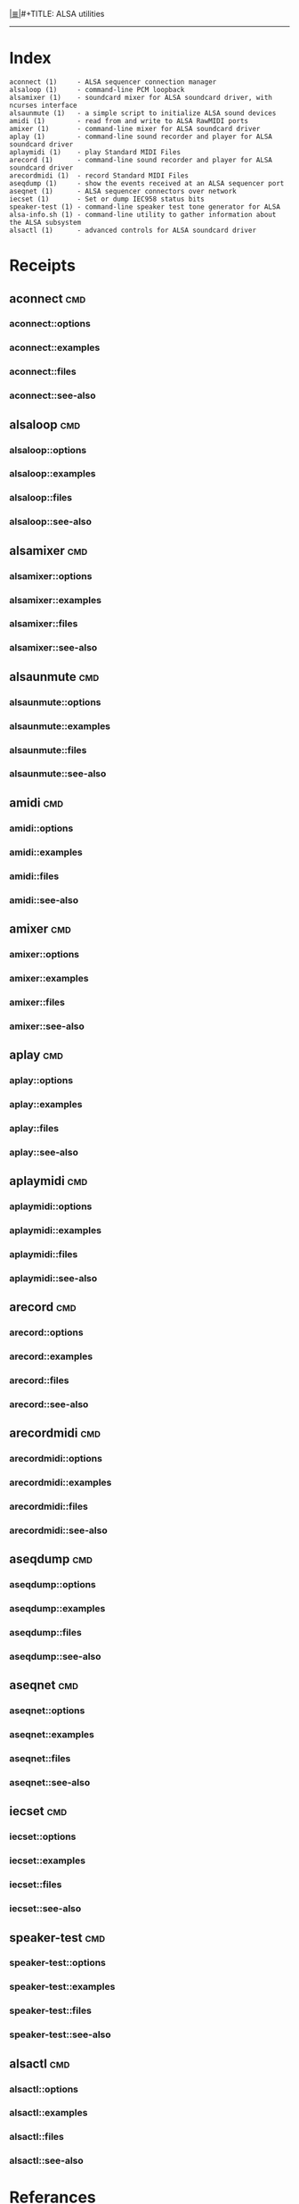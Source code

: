 # File           : cix-alsa-utils.org
# Created        : <2016-11-24 Thu 23:51:51 GMT>
# Modified  : <2017-1-20 Fri 21:28:50 GMT> sharlatan
# Author         : sharlatan
# Maintainer(s)  :
# Sinopsis :

#+OPTIONS: num:nil

[[file:../cix-main.org][|≣|]]#+TITLE: ALSA utilities

-----
* Index
#+BEGIN_EXAMPLE
    aconnect (1)     - ALSA sequencer connection manager
    alsaloop (1)     - command-line PCM loopback
    alsamixer (1)    - soundcard mixer for ALSA soundcard driver, with ncurses interface
    alsaunmute (1)   - a simple script to initialize ALSA sound devices
    amidi (1)        - read from and write to ALSA RawMIDI ports
    amixer (1)       - command-line mixer for ALSA soundcard driver
    aplay (1)        - command-line sound recorder and player for ALSA soundcard driver
    aplaymidi (1)    - play Standard MIDI Files
    arecord (1)      - command-line sound recorder and player for ALSA soundcard driver
    arecordmidi (1)  - record Standard MIDI Files
    aseqdump (1)     - show the events received at an ALSA sequencer port
    aseqnet (1)      - ALSA sequencer connectors over network
    iecset (1)       - Set or dump IEC958 status bits
    speaker-test (1) - command-line speaker test tone generator for ALSA
    alsa-info.sh (1) - command-line utility to gather information about the ALSA subsystem
    alsactl (1)      - advanced controls for ALSA soundcard driver
#+END_EXAMPLE

* Receipts
** aconnect                                                                     :cmd:
*** aconnect::options
*** aconnect::examples
*** aconnect::files
*** aconnect::see-also
** alsaloop                                                                     :cmd:
*** alsaloop::options
*** alsaloop::examples
*** alsaloop::files
*** alsaloop::see-also
** alsamixer                                                                    :cmd:
*** alsamixer::options
*** alsamixer::examples
*** alsamixer::files
*** alsamixer::see-also
** alsaunmute                                                                   :cmd:
*** alsaunmute::options
*** alsaunmute::examples
*** alsaunmute::files
*** alsaunmute::see-also
** amidi                                                                        :cmd:
*** amidi::options
*** amidi::examples
*** amidi::files
*** amidi::see-also
** amixer                                                                       :cmd:
*** amixer::options
*** amixer::examples
*** amixer::files
*** amixer::see-also
** aplay                                                                        :cmd:
*** aplay::options
*** aplay::examples
*** aplay::files
*** aplay::see-also
** aplaymidi                                                                    :cmd:
*** aplaymidi::options
*** aplaymidi::examples
*** aplaymidi::files
*** aplaymidi::see-also
** arecord                                                                      :cmd:
*** arecord::options
*** arecord::examples
*** arecord::files
*** arecord::see-also
** arecordmidi                                                                  :cmd:
*** arecordmidi::options
*** arecordmidi::examples
*** arecordmidi::files
*** arecordmidi::see-also
** aseqdump                                                                     :cmd:
*** aseqdump::options
*** aseqdump::examples
*** aseqdump::files
*** aseqdump::see-also
** aseqnet                                                                      :cmd:
*** aseqnet::options
*** aseqnet::examples
*** aseqnet::files
*** aseqnet::see-also
** iecset                                                                       :cmd:
*** iecset::options
*** iecset::examples
*** iecset::files
*** iecset::see-also
** speaker-test                                                                 :cmd:
*** speaker-test::options
*** speaker-test::examples
*** speaker-test::files
*** speaker-test::see-also
** alsactl                                                                      :cmd:
*** alsactl::options
*** alsactl::examples
*** alsactl::files
*** alsactl::see-also

* Referances
